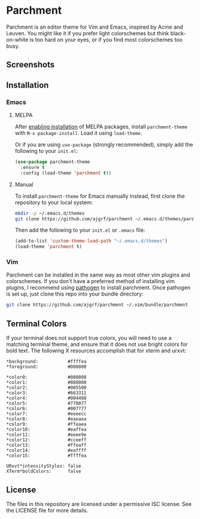 * Parchment

Parchment is an editor theme for Vim and Emacs, inspired by Acme and
Leuven.  You might like it if you prefer light colorschemes but think
black-on-white is too hard on your eyes, or if you find most
colorschemes too busy.

** Screenshots

[[./img/emacs-org.png]]

[[./img/vim-go.png]]

** Installation

*** Emacs

**** MELPA

After [[https://melpa.org/#/getting-started][enabling installation]] of MELPA
packages, install =parchment-theme= with ~M-x package-install~. Load
it using ~load-theme~.

Or if you are using =use-package= (strongly recommended), simply add the
following to your =init.el=:

#+BEGIN_SRC emacs-lisp
  (use-package parchment-theme
    :ensure t
    :config (load-theme 'parchment t))
#+END_SRC

**** Manual

To install =parchment-theme= for Emacs manually instead, first clone the
repository to your local system:

#+BEGIN_SRC sh
  mkdir -p ~/.emacs.d/themes
  git clone https://github.com/ajgrf/parchment ~/.emacs.d/themes/parchment
#+END_SRC

Then add the following to your =init.el= or =.emacs= file:

#+BEGIN_SRC emacs-lisp
  (add-to-list 'custom-theme-load-path "~/.emacs.d/themes")
  (load-theme 'parchment t)
#+END_SRC

*** Vim

Parchment can be installed in the same way as most other vim plugins and
colorschemes.  If you don't have a preferred method of installing vim plugins,
I recommend using [[https://github.com/tpope/vim-pathogen][pathogen]] to install parchment.  Once pathogen is set up,
just clone this repo into your bundle directory:

#+BEGIN_SRC sh
  git clone https://github.com/ajgrf/parchment ~/.vim/bundle/parchment
#+END_SRC

** Terminal Colors

If your terminal does not support true colors, you will need to use a matching
terminal theme, and ensure that it does not use bright colors for bold text.
The following X resources accomplish that for xterm and urxvt:

#+BEGIN_SRC conf-xdefaults
  *background:           #ffffea
  *foreground:           #000000

  *color0:               #000000
  *color1:               #880000
  *color2:               #005500
  *color3:               #663311
  *color4:               #004488
  *color5:               #770077
  *color6:               #007777
  *color7:               #eeeecc
  *color8:               #eaeaea
  *color9:               #ffeaea
  *color10:              #eaffea
  *color11:              #eeee9e
  *color12:              #cceeff
  *color13:              #ffeaff
  *color14:              #eaffff
  *color15:              #ffffea

  URxvt*intensityStyles: false
  XTerm*boldColors:      false
#+END_SRC

** License

The files in this repository are licensed under a permissive ISC license.  See
the LICENSE file for more details.
